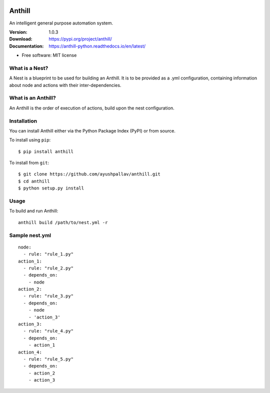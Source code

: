 .. image:: https://github.com/ayushpallav/anthill/blob/master/docs/images/anthill-small.png

=======
Anthill
=======
An intelligent general purpose automation system.

|pypi| |build-status| |readthedocs|

:Version: 1.0.3
:Download: https://pypi.org/project/anthill/
:Documentation: https://anthill-python.readthedocs.io/en/latest/

.. |pypi| image:: https://img.shields.io/pypi/v/anthill.svg
        :target: https://pypi.python.org/pypi/anthill

.. |build-status| image:: https://img.shields.io/travis/ayushpallav/anthill.svg
        :target: https://travis-ci.com/ayushpallav/anthill
.. |readthedocs| image:: https://readthedocs.org/projects/anthill-python/badge/?version=latest
        :target: https://anthill-python.readthedocs.io/en/latest/
        :alt: Documentation Status


* Free software: MIT license


What is a Nest?
----------------

A Nest is a blueprint to be used for building an Anthill. It is to be provided as a .yml configuration,
containing information about node and actions with their inter-dependencies.

What is an Anthill?
-------------------

An Anthill is the order of execution of actions, build upon the nest configuration.

Installation
------------

You can install Anthill either via the Python Package Index (PyPI)
or from source.

To install using ``pip``:

::


    $ pip install anthill

To install from ``git``:

::

    $ git clone https://github.com/ayushpallav/anthill.git
    $ cd anthill
    $ python setup.py install

Usage
-----

To build and run Anthill:

::

	anthill build /path/to/nest.yml -r

Sample nest.yml
---------------

::

	node:
	  - rule: "rule_1.py"
	action_1:
	  - rule: "rule_2.py"
	  - depends_on:
	    - node
	action_2:
	  - rule: "rule_3.py"
	  - depends_on: 
	    - node
	    - 'action_3'
	action_3:
	  - rule: "rule_4.py"
	  - depends_on: 
	    - action_1
	action_4:
	  - rule: "rule_5.py"
	  - depends_on:
	    - action_2
	    - action_3
